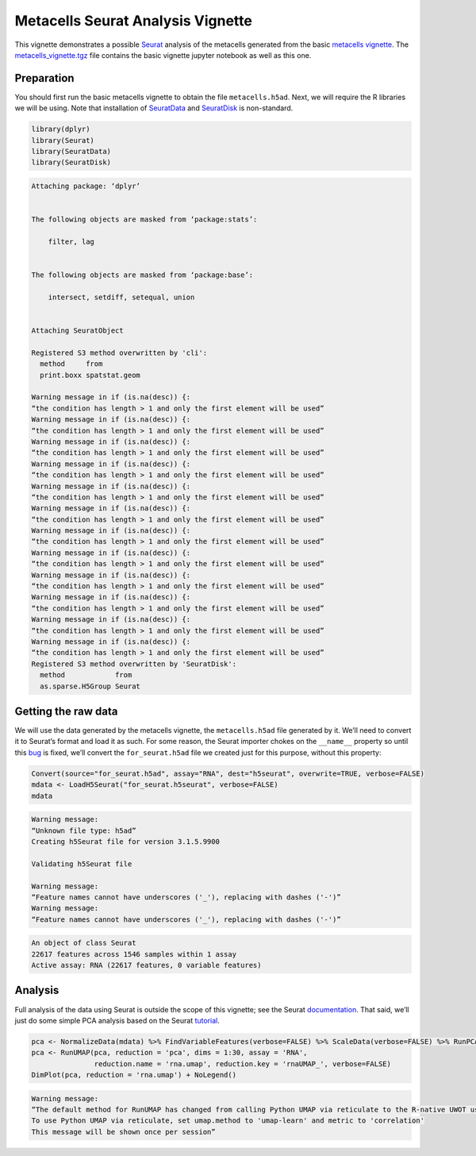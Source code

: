 Metacells Seurat Analysis Vignette
==================================

This vignette demonstrates a possible
`Seurat <https://satijalab.org/seurat/index.html>`__ analysis of the
metacells generated from the basic `metacells
vignette <Metacells_Vignette.html>`__. The
`metacells_vignette.tgz <http://www.wisdom.weizmann.ac.il/~atanay/metac_data/metacells_vignette.tgz>`__
file contains the basic vignette jupyter notebook as well as this one.

Preparation
-----------

You should first run the basic metacells vignette to obtain the file
``metacells.h5ad``. Next, we will require the R libraries we will be
using. Note that installation of
`SeuratData <https://github.com/satijalab/seurat-data>`__ and
`SeuratDisk <https://github.com/mojaveazure/seurat-disk>`__ is
non-standard.

.. code:: r

    library(dplyr)
    library(Seurat)
    library(SeuratData)
    library(SeuratDisk)


.. code::


    Attaching package: ‘dplyr’


    The following objects are masked from ‘package:stats’:

        filter, lag


    The following objects are masked from ‘package:base’:

        intersect, setdiff, setequal, union


    Attaching SeuratObject

    Registered S3 method overwritten by 'cli':
      method     from
      print.boxx spatstat.geom

    Warning message in if (is.na(desc)) {:
    “the condition has length > 1 and only the first element will be used”
    Warning message in if (is.na(desc)) {:
    “the condition has length > 1 and only the first element will be used”
    Warning message in if (is.na(desc)) {:
    “the condition has length > 1 and only the first element will be used”
    Warning message in if (is.na(desc)) {:
    “the condition has length > 1 and only the first element will be used”
    Warning message in if (is.na(desc)) {:
    “the condition has length > 1 and only the first element will be used”
    Warning message in if (is.na(desc)) {:
    “the condition has length > 1 and only the first element will be used”
    Warning message in if (is.na(desc)) {:
    “the condition has length > 1 and only the first element will be used”
    Warning message in if (is.na(desc)) {:
    “the condition has length > 1 and only the first element will be used”
    Warning message in if (is.na(desc)) {:
    “the condition has length > 1 and only the first element will be used”
    Warning message in if (is.na(desc)) {:
    “the condition has length > 1 and only the first element will be used”
    Warning message in if (is.na(desc)) {:
    “the condition has length > 1 and only the first element will be used”
    Warning message in if (is.na(desc)) {:
    “the condition has length > 1 and only the first element will be used”
    Registered S3 method overwritten by 'SeuratDisk':
      method            from
      as.sparse.H5Group Seurat



Getting the raw data
--------------------

We will use the data generated by the metacells vignette, the
``metacells.h5ad`` file generated by it. We’ll need to convert it to
Seurat’s format and load it as such. For some reason, the Seurat
importer chokes on the ``__name__`` property so until this
`bug <https://github.com/mojaveazure/seurat-disk/issues/82>`__ is fixed,
we’ll convert the ``for_seurat.h5ad`` file we created just for this
purpose, without this property:

.. code:: r

    Convert(source="for_seurat.h5ad", assay="RNA", dest="h5seurat", overwrite=TRUE, verbose=FALSE)
    mdata <- LoadH5Seurat("for_seurat.h5seurat", verbose=FALSE)
    mdata


.. code::

    Warning message:
    “Unknown file type: h5ad”
    Creating h5Seurat file for version 3.1.5.9900

    Validating h5Seurat file

    Warning message:
    “Feature names cannot have underscores ('_'), replacing with dashes ('-')”
    Warning message:
    “Feature names cannot have underscores ('_'), replacing with dashes ('-')”



.. code::

    An object of class Seurat
    22617 features across 1546 samples within 1 assay
    Active assay: RNA (22617 features, 0 variable features)


Analysis
--------

Full analysis of the data using Seurat is outside the scope of this
vignette; see the Seurat
`documentation <https://satijalab.org/seurat/index.html>`__. That said,
we’ll just do some simple PCA analysis based on the Seurat
`tutorial <https://satijalab.org/seurat/articles/weighted_nearest_neighbor_analysis.html>`__.

.. code:: r

    pca <- NormalizeData(mdata) %>% FindVariableFeatures(verbose=FALSE) %>% ScaleData(verbose=FALSE) %>% RunPCA(verbose=FALSE)
    pca <- RunUMAP(pca, reduction = 'pca', dims = 1:30, assay = 'RNA',
                   reduction.name = 'rna.umap', reduction.key = 'rnaUMAP_', verbose=FALSE)
    DimPlot(pca, reduction = 'rna.umap') + NoLegend()


.. code::

    Warning message:
    “The default method for RunUMAP has changed from calling Python UMAP via reticulate to the R-native UWOT using the cosine metric
    To use Python UMAP via reticulate, set umap.method to 'umap-learn' and metric to 'correlation'
    This message will be shown once per session”



.. image:: output_6_1.png
   :width: 420px
   :height: 420px

